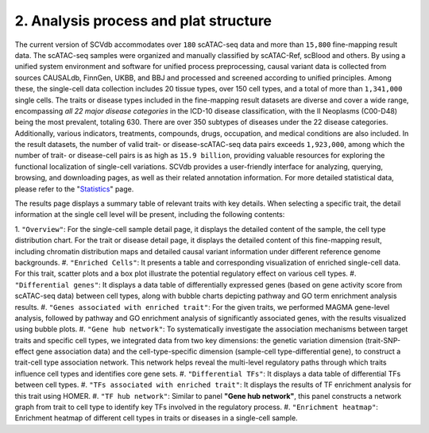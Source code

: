 2. Analysis process and plat structure
======================================

The current version of SCVdb accommodates over ``180`` scATAC-seq data and more than ``15,800`` fine-mapping result data.
The scATAC-seq samples were organized and manually classified by scATAC-Ref, scBlood and others.
By using a unified system environment and software for unified process preprocessing, causal variant
data is collected from sources CAUSALdb, FinnGen, UKBB, and BBJ and processed and screened according
to unified principles. Among these, the single-cell data collection includes 20 tissue types, over
150 cell types, and a total of more than ``1,341,000`` single cells. The traits or disease types included
in the fine-mapping result datasets are diverse and cover a wide range, encompassing `all 22 major
disease categories` in the ICD-10 disease classification, with the II Neoplasms (C00-D48) being the
most prevalent, totaling 630. There are over 350 subtypes of diseases under the 22 disease categories.
Additionally, various indicators, treatments, compounds, drugs, occupation, and medical conditions are
also included. In the result datasets, the number of valid trait- or disease-scATAC-seq data pairs
exceeds ``1,923,000``, among which the number of trait- or disease-cell pairs is as high as ``15.9 billion``,
providing valuable resources for exploring the functional localization of single-cell variations. SCVdb
provides a user-friendly interface for analyzing, querying, browsing, and downloading pages, as well as
their related annotation information. For more detailed statistical data, please refer to the
"`Statistics <https://bio.liclab.net/scvdb/statistics>`_" page.

.. image:: img/structure/structure.png

The results page displays a summary table of relevant traits with key details. When selecting a specific trait,
the detail information at the single cell level will be present, including the following contents:

1. ``"Overview"``: For the single-cell sample detail page, it displays the detailed content of the sample,
the cell type distribution chart. For the trait or disease detail page, it displays the detailed content of
this fine-mapping result, including chromatin distribution maps and detailed causal variant information under
different reference genome backgrounds.
#. ``"Enriched Cells"``: It presents a table and corresponding visualization of enriched single-cell data.
For this trait, scatter plots and a box plot illustrate the potential regulatory effect on various cell types.
#. ``"Differential genes"``: It displays a data table of differentially expressed genes (based on gene
activity score from scATAC-seq data) between cell types, along with bubble charts depicting pathway and GO
term enrichment analysis results.
#. ``"Genes associated with enriched trait"``: For the given traits, we performed MAGMA gene-level analysis,
followed by pathway and GO enrichment analysis of significantly associated genes, with the results visualized
using bubble plots.
#. ``"Gene hub network"``: To systematically investigate the association mechanisms between target traits and
specific cell types, we integrated data from two key dimensions: the genetic variation dimension
(trait-SNP-effect gene association data) and the cell-type-specific dimension
(sample-cell type-differential gene), to construct a trait-cell type association network. This network helps
reveal the multi-level regulatory paths through which traits influence cell types and identifies core gene sets.
#. ``"Differential TFs"``: It displays a data table of differential TFs between cell types.
#. ``"TFs associated with enriched trait"``: It displays the results of TF enrichment analysis for this trait using HOMER.
#. ``"TF hub network"``: Similar to panel **"Gene hub network"**, this panel constructs a network graph from
trait to cell type to identify key TFs involved in the regulatory process.
#. ``"Enrichment heatmap"``: Enrichment heatmap of different cell types in traits or diseases in a single-cell sample.

